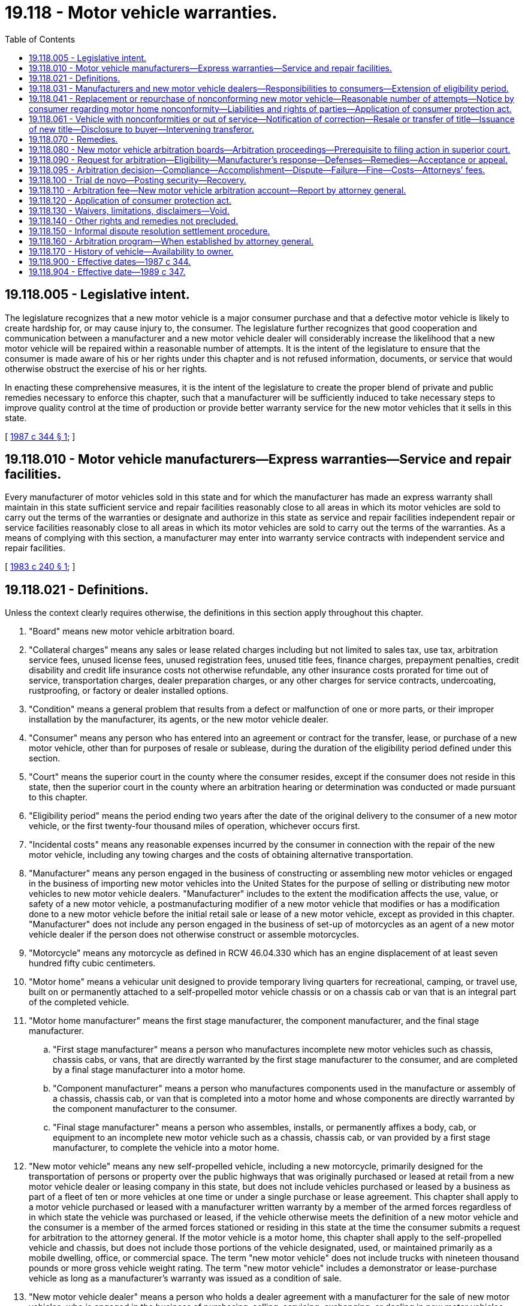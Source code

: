 = 19.118 - Motor vehicle warranties.
:toc:

== 19.118.005 - Legislative intent.
The legislature recognizes that a new motor vehicle is a major consumer purchase and that a defective motor vehicle is likely to create hardship for, or may cause injury to, the consumer. The legislature further recognizes that good cooperation and communication between a manufacturer and a new motor vehicle dealer will considerably increase the likelihood that a new motor vehicle will be repaired within a reasonable number of attempts. It is the intent of the legislature to ensure that the consumer is made aware of his or her rights under this chapter and is not refused information, documents, or service that would otherwise obstruct the exercise of his or her rights.

In enacting these comprehensive measures, it is the intent of the legislature to create the proper blend of private and public remedies necessary to enforce this chapter, such that a manufacturer will be sufficiently induced to take necessary steps to improve quality control at the time of production or provide better warranty service for the new motor vehicles that it sells in this state.

[ http://leg.wa.gov/CodeReviser/documents/sessionlaw/1987c344.pdf?cite=1987%20c%20344%20§%201[1987 c 344 § 1]; ]

== 19.118.010 - Motor vehicle manufacturers—Express warranties—Service and repair facilities.
Every manufacturer of motor vehicles sold in this state and for which the manufacturer has made an express warranty shall maintain in this state sufficient service and repair facilities reasonably close to all areas in which its motor vehicles are sold to carry out the terms of the warranties or designate and authorize in this state as service and repair facilities independent repair or service facilities reasonably close to all areas in which its motor vehicles are sold to carry out the terms of the warranties. As a means of complying with this section, a manufacturer may enter into warranty service contracts with independent service and repair facilities.

[ http://leg.wa.gov/CodeReviser/documents/sessionlaw/1983c240.pdf?cite=1983%20c%20240%20§%201[1983 c 240 § 1]; ]

== 19.118.021 - Definitions.
Unless the context clearly requires otherwise, the definitions in this section apply throughout this chapter.

. "Board" means new motor vehicle arbitration board.

. "Collateral charges" means any sales or lease related charges including but not limited to sales tax, use tax, arbitration service fees, unused license fees, unused registration fees, unused title fees, finance charges, prepayment penalties, credit disability and credit life insurance costs not otherwise refundable, any other insurance costs prorated for time out of service, transportation charges, dealer preparation charges, or any other charges for service contracts, undercoating, rustproofing, or factory or dealer installed options.

. "Condition" means a general problem that results from a defect or malfunction of one or more parts, or their improper installation by the manufacturer, its agents, or the new motor vehicle dealer.

. "Consumer" means any person who has entered into an agreement or contract for the transfer, lease, or purchase of a new motor vehicle, other than for purposes of resale or sublease, during the duration of the eligibility period defined under this section.

. "Court" means the superior court in the county where the consumer resides, except if the consumer does not reside in this state, then the superior court in the county where an arbitration hearing or determination was conducted or made pursuant to this chapter.

. "Eligibility period" means the period ending two years after the date of the original delivery to the consumer of a new motor vehicle, or the first twenty-four thousand miles of operation, whichever occurs first.

. "Incidental costs" means any reasonable expenses incurred by the consumer in connection with the repair of the new motor vehicle, including any towing charges and the costs of obtaining alternative transportation.

. "Manufacturer" means any person engaged in the business of constructing or assembling new motor vehicles or engaged in the business of importing new motor vehicles into the United States for the purpose of selling or distributing new motor vehicles to new motor vehicle dealers. "Manufacturer" includes to the extent the modification affects the use, value, or safety of a new motor vehicle, a postmanufacturing modifier of a new motor vehicle that modifies or has a modification done to a new motor vehicle before the initial retail sale or lease of a new motor vehicle, except as provided in this chapter. "Manufacturer" does not include any person engaged in the business of set-up of motorcycles as an agent of a new motor vehicle dealer if the person does not otherwise construct or assemble motorcycles.

. "Motorcycle" means any motorcycle as defined in RCW 46.04.330 which has an engine displacement of at least seven hundred fifty cubic centimeters.

. "Motor home" means a vehicular unit designed to provide temporary living quarters for recreational, camping, or travel use, built on or permanently attached to a self-propelled motor vehicle chassis or on a chassis cab or van that is an integral part of the completed vehicle.

. "Motor home manufacturer" means the first stage manufacturer, the component manufacturer, and the final stage manufacturer.

.. "First stage manufacturer" means a person who manufactures incomplete new motor vehicles such as chassis, chassis cabs, or vans, that are directly warranted by the first stage manufacturer to the consumer, and are completed by a final stage manufacturer into a motor home.

.. "Component manufacturer" means a person who manufactures components used in the manufacture or assembly of a chassis, chassis cab, or van that is completed into a motor home and whose components are directly warranted by the component manufacturer to the consumer.

.. "Final stage manufacturer" means a person who assembles, installs, or permanently affixes a body, cab, or equipment to an incomplete new motor vehicle such as a chassis, chassis cab, or van provided by a first stage manufacturer, to complete the vehicle into a motor home.

. "New motor vehicle" means any new self-propelled vehicle, including a new motorcycle, primarily designed for the transportation of persons or property over the public highways that was originally purchased or leased at retail from a new motor vehicle dealer or leasing company in this state, but does not include vehicles purchased or leased by a business as part of a fleet of ten or more vehicles at one time or under a single purchase or lease agreement. This chapter shall apply to a motor vehicle purchased or leased with a manufacturer written warranty by a member of the armed forces regardless of in which state the vehicle was purchased or leased, if the vehicle otherwise meets the definition of a new motor vehicle and the consumer is a member of the armed forces stationed or residing in this state at the time the consumer submits a request for arbitration to the attorney general. If the motor vehicle is a motor home, this chapter shall apply to the self-propelled vehicle and chassis, but does not include those portions of the vehicle designated, used, or maintained primarily as a mobile dwelling, office, or commercial space. The term "new motor vehicle" does not include trucks with nineteen thousand pounds or more gross vehicle weight rating. The term "new motor vehicle" includes a demonstrator or lease-purchase vehicle as long as a manufacturer's warranty was issued as a condition of sale.

. "New motor vehicle dealer" means a person who holds a dealer agreement with a manufacturer for the sale of new motor vehicles, who is engaged in the business of purchasing, selling, servicing, exchanging, or dealing in new motor vehicles, and who is licensed or required to be licensed as a vehicle dealer by the state of Washington.

. "Nonconformity" means a defect, serious safety defect, or condition that substantially impairs the use, value, or safety of a new motor vehicle, but does not include a defect or condition that is the result of abuse, neglect, or unauthorized modification or alteration of the new motor vehicle.

. "Purchase price" means the cash price of the new motor vehicle appearing in the sales agreement or contract.

.. "Purchase price" in the instance of a lease means the actual written capitalized cost disclosed to the consumer contained in the lease agreement. If there is no disclosed capitalized cost in the lease agreement the "purchase price" is the manufacturer's suggested retail price including manufacturer installed accessories or items of optional equipment displayed on the manufacturer label, required by 15 U.S.C. Sec. 1232.

.. "Purchase price" in the instance of both a vehicle purchase or lease agreement includes any allowance for a trade-in vehicle but does not include any manufacturer-to-consumer rebate appearing in the agreement or contract that the consumer received or that was applied to reduce the purchase or lease cost.

Where the consumer is a subsequent transferee and the consumer selects repurchase of the motor vehicle, "purchase price" means the consumer's subsequent purchase price. Where the consumer is a subsequent transferee and the consumer selects replacement of the motor vehicle, "purchase price" means the original purchase price.

. "Reasonable offset for use" means the definition provided in RCW 19.118.041(1)(c).

. "Reasonable number of attempts" means the definition provided in RCW 19.118.041.

. "Replacement motor vehicle" means a new motor vehicle that is identical or reasonably equivalent to the motor vehicle to be replaced, as the motor vehicle to be replaced existed at the time of original purchase or lease, including any service contract, undercoating, rustproofing, and factory or dealer installed options.

. "Serious safety defect" means a life-threatening malfunction or nonconformity that impedes the consumer's ability to control or operate the new motor vehicle for ordinary use or reasonable intended purposes or creates a risk of fire or explosion.

. "Subsequent transferee" means a consumer who acquires a motor vehicle, within the eligibility period, as defined in this section, with an applicable manufacturer's written warranty and where the vehicle otherwise met the definition of a new motor vehicle at the time of original retail sale or lease.

. "Substantially impair" means to render the new motor vehicle unreliable, or unsafe for ordinary use, or to diminish the resale value of the new motor vehicle below the average resale value for comparable motor vehicles.

. "Warranty" means any implied warranty, any written warranty of the manufacturer, or any affirmation of fact or promise made by the manufacturer in connection with the sale of a new motor vehicle that becomes part of the basis of the bargain. The term "warranty" pertains to the obligations of the manufacturer in relation to materials, workmanship, a modification by a new motor vehicle dealer installing the new motor vehicle manufacturer's authorized parts or their equivalent for the specific new motor vehicle pursuant to the manufacturer approved specifications, and fitness of a new motor vehicle for ordinary use or reasonably intended purposes throughout the duration of the eligibility period as defined under this section.

[ http://lawfilesext.leg.wa.gov/biennium/2009-10/Pdf/Bills/Session%20Laws/House/1215-S.SL.pdf?cite=2009%20c%20351%20§%201[2009 c 351 § 1]; http://lawfilesext.leg.wa.gov/biennium/2007-08/Pdf/Bills/Session%20Laws/House/2135.SL.pdf?cite=2007%20c%20425%20§%201[2007 c 425 § 1]; http://lawfilesext.leg.wa.gov/biennium/1997-98/Pdf/Bills/Session%20Laws/Senate/6301.SL.pdf?cite=1998%20c%20298%20§%202[1998 c 298 § 2]; http://lawfilesext.leg.wa.gov/biennium/1995-96/Pdf/Bills/Session%20Laws/Senate/5629-S.SL.pdf?cite=1995%20c%20254%20§%201[1995 c 254 § 1]; http://leg.wa.gov/CodeReviser/documents/sessionlaw/1990c239.pdf?cite=1990%20c%20239%20§%201[1990 c 239 § 1]; http://leg.wa.gov/CodeReviser/documents/sessionlaw/1989c347.pdf?cite=1989%20c%20347%20§%201[1989 c 347 § 1]; http://leg.wa.gov/CodeReviser/documents/sessionlaw/1987c344.pdf?cite=1987%20c%20344%20§%202[1987 c 344 § 2]; ]

== 19.118.031 - Manufacturers and new motor vehicle dealers—Responsibilities to consumers—Extension of eligibility period.
. The manufacturer shall publish an owner's manual and provide it to the new motor vehicle dealer or leasing company. The owner's manual shall include a list of the addresses and phone numbers for the manufacturer's customer assistance division, or zone or regional offices. A manufacturer shall provide to the new motor vehicle dealer or leasing company all applicable manufacturer's written warranties. The dealer or leasing company shall transfer to the consumer, at the time of original retail sale or lease, the owner's manual and applicable written warranties as provided by a manufacturer.

. At the time of purchase, the new motor vehicle dealer shall provide the consumer with a written statement that explains the consumer's rights under this chapter. The written statement shall be prepared and supplied by the attorney general and shall contain a toll-free number that the consumer can contact for information regarding the procedures and remedies under this chapter. In the event a consumer requests modification of the new motor vehicle in a manner which may partially or completely void the manufacturer's implied or express warranty, and which becomes part of the basis of the bargain of the initial retail sale or lease of the vehicle, a new motor vehicle dealer shall provide a clear and conspicuous written disclosure, independently signed and dated by the consumer, stating "Your requested modification may void all or part of a manufacturer warranty and a resulting defect or condition may not be subject to remedies afforded by the motor vehicle warranties act, chapter 19.118 RCW." A dealer who obtains a signed written disclosure under circumstances where the warranty may be void is not subject to this chapter as a manufacturer to the extent the modification affects the use, value, or safety of a new motor vehicle. Failure to provide the disclosure specified in this subsection does not constitute a violation of chapter 19.86 RCW.

. For the purposes of this chapter, if a new motor vehicle does not conform to the warranty and the consumer reports the nonconformity during the term of the eligibility period or the period of coverage of the applicable manufacturer's written warranty, whichever is less, to the manufacturer, its agent, or the new motor vehicle dealer who sold the new motor vehicle, the manufacturer, its agent, or the new motor vehicle dealer shall make repairs as are necessary to conform the vehicle to the warranty, regardless of whether such repairs are made after the expiration of the eligibility period. Any corrections or attempted repairs undertaken by a new motor vehicle dealer under this chapter shall be treated as warranty work and billed by the dealer to the manufacturer in the same manner as other work under the manufacturer's written warranty is billed. For purposes of this subsection, the manufacturer's written warranty shall be at least one year after the date of the original delivery to the consumer of the vehicle or the first twelve thousand miles of operation, whichever occurs first.

. Upon request from the consumer, the manufacturer or new motor vehicle dealer shall provide a copy of any report or computer reading compiled by the manufacturer's field or zone representative regarding inspection, diagnosis, or test-drive of the consumer's new motor vehicle, or shall provide a copy of any technical service bulletin issued by the manufacturer regarding the year and model of the consumer's new motor vehicle as it pertains to any material, feature, component, or the performance thereof.

. The new motor vehicle dealer shall provide to the consumer each time the consumer's vehicle is returned from being diagnosed or repaired under the warranty, a fully itemized, legible statement or repair order indicating any diagnosis made, and all work performed on the vehicle including but not limited to, a general description of the problem reported by the consumer or an identification of the defect or condition, parts and labor, the date and the odometer reading when the vehicle was submitted for repair, and the date when the vehicle was made available to the consumer.

. No manufacturer, its agent, or the new motor vehicle dealer may refuse to diagnose or repair any nonconformity covered by the warranty for the purpose of avoiding liability under this chapter.

. For purposes of this chapter, consumers shall have the rights and remedies, including a cause of action, against manufacturers as provided in this chapter.

. The eligibility period and thirty-day out-of-service period, and sixty-day out-of-service period in the case of a motor home, shall be extended by any time that repair services are not available to the consumer as a direct result of a strike, war, invasion, fire, flood, or other natural disaster.

[ http://lawfilesext.leg.wa.gov/biennium/2009-10/Pdf/Bills/Session%20Laws/House/1215-S.SL.pdf?cite=2009%20c%20351%20§%202[2009 c 351 § 2]; http://lawfilesext.leg.wa.gov/biennium/1997-98/Pdf/Bills/Session%20Laws/Senate/6301.SL.pdf?cite=1998%20c%20298%20§%203[1998 c 298 § 3]; http://lawfilesext.leg.wa.gov/biennium/1995-96/Pdf/Bills/Session%20Laws/Senate/5629-S.SL.pdf?cite=1995%20c%20254%20§%202[1995 c 254 § 2]; http://leg.wa.gov/CodeReviser/documents/sessionlaw/1987c344.pdf?cite=1987%20c%20344%20§%203[1987 c 344 § 3]; ]

== 19.118.041 - Replacement or repurchase of nonconforming new motor vehicle—Reasonable number of attempts—Notice by consumer regarding motor home nonconformity—Liabilities and rights of parties—Application of consumer protection act.
. If the manufacturer, its agent, or the new motor vehicle dealer is unable to conform the new motor vehicle to the warranty by repairing or correcting any nonconformity after a reasonable number of attempts, the manufacturer, within forty calendar days of a consumer's written request to the manufacturer's corporate, dispute resolution, zone, or regional office address shall, at the option of the consumer, replace or repurchase the new motor vehicle.

.. The replacement motor vehicle shall be identical or reasonably equivalent to the motor vehicle to be replaced as the motor vehicle to be replaced existed at the time of original purchase or lease, including any service contract, undercoating, rustproofing, and factory or dealer installed options. Where the manufacturer supplies a replacement motor vehicle, the manufacturer shall be responsible for sales tax, license, registration fees, and refund of any incidental costs. Compensation for a reasonable offset for use shall be paid by the consumer to the manufacturer in the event that the consumer accepts a replacement motor vehicle.

.. When repurchasing the new motor vehicle, the manufacturer shall refund to the consumer the purchase price, all collateral charges, and incidental costs, less a reasonable offset for use. When repurchasing the new motor vehicle, in the instance of a lease, the manufacturer shall refund to the consumer all payments made by the consumer under the lease including but not limited to all lease payments, trade-in value or inception payment, security deposit, all collateral charges and incidental costs less a reasonable offset for use. The manufacturer shall make such payment to the lessor and/or lienholder of record as necessary to obtain clear title to the motor vehicle and upon the lessor's and/or lienholder's receipt of that payment and payment by the consumer of any late payment charges, the consumer shall be relieved of any future obligation to the lessor and/or lienholder.

.. The reasonable offset for use shall be computed by multiplying the number of miles that the vehicle traveled directly attributable to use by the consumer during the time between the original purchase, lease, or in-service date and the date beginning the first attempt to diagnose or repair a nonconformity which ultimately results in the repurchase or replacement of the vehicle multiplied times the purchase price, and dividing the product by one hundred twenty thousand, except in the case of a motor home, in which event it shall be divided by ninety thousand or in the case of a motorcycle, it shall be divided by twenty-five thousand. However, the reasonable offset for use calculation total for a motor home is subject to modification by the board by decreasing or increasing the offset total up to a maximum of one-third of the offset total. The board may modify the offset total in those circumstances where the board determines that the wear and tear on those portions of the motor home designated, used, or maintained primarily as a mobile dwelling, office, or commercial space are significantly greater or significantly less than that which could be reasonably expected based on the mileage attributable to the consumer's use of the motor home. Except in the case of a motor home, where a manufacturer repurchases or replaces a vehicle solely due to accumulated days out of service by reason of diagnosis or repair of one or more nonconformities, "the number of miles that the vehicle traveled directly attributable to use by the consumer" shall be limited to the period between the original purchase, lease, or in-service date and the date of the fifteenth cumulative calendar day out of service. Where the consumer is a second or subsequent purchaser, lessee, or transferee of the motor vehicle and the consumer selects repurchase of the motor vehicle, "the number of miles that the vehicle traveled" directly attributable to use by the consumer shall be limited to the period between the date of purchase, lease by, or transfer to the consumer and the date of the consumer's initial attempt to obtain diagnosis or repair of a nonconformity which ultimately results in the repurchase or replacement of the vehicle or which adds to thirty or more cumulative calendar days out of service. Where the consumer is a second or subsequent purchaser, lessee, or transferee of the motor vehicle and the consumer selects replacement of the motor vehicle, "the number of miles that the vehicle traveled" directly attributable to use by the consumer shall be calculated from the date of the original purchase, lease, or in-service date and the first attempt to diagnose or repair a nonconformity which ultimately results in the replacement of the vehicle. Except in the case of a motor home, where the consumer is a second or subsequent purchaser, lessee, or transferee of the motor vehicle and the manufacturer replaces the vehicle solely due to accumulated days out of service by reason of diagnosis or repair of one or more nonconformities, "the number of miles that the vehicle traveled" directly attributable to use by the consumer shall be calculated from the date of the original purchase, lease, or in service date and the date of the fifteenth cumulative calendar day out of service.

.. In the case of a motor vehicle that is a motor home, where a manufacturer repurchases or replaces a motor home from the first purchaser, lessee, or transferee or from the second or subsequent purchaser, lessee, or transferee solely due to accumulated days out of service by reason of diagnosis or repair of one or more nonconformities, "the number of miles that a motor home traveled directly attributable to use by the consumer" shall be limited to the period between the original purchase, lease, or in-service date and the date of the thirtieth cumulative calendar day out-of-service.

. Reasonable number of attempts, except in the case of a new motor vehicle that is a motor home, shall be deemed to have been undertaken by the manufacturer, its agent, or the new motor vehicle dealer to conform the new motor vehicle to the warranty within the eligibility period, if: (a) The same serious safety defect has been subject to diagnosis or repair two or more times, at least one of which is during the period of coverage of the applicable manufacturer's written warranty, and the serious safety defect continues to exist; (b) the same nonconformity has been subject to diagnosis or repair four or more times, at least one of which is during the period of coverage of the applicable manufacturer's written warranty, and the nonconformity continues to exist; (c) the vehicle is out of service by reason of diagnosis or repair of one or more nonconformities for a cumulative total of thirty calendar days, at least fifteen of them during the period of the applicable manufacturer's written warranty; or (d) within a twelve-month period, two or more different serious safety defects, each of which have been subject to diagnosis or repair one or more times, where at least one attempt for each serious safety defect occurs during the period of coverage of the applicable manufacturer's written warranty and within the eligibility period. For purposes of this subsection, the manufacturer's written warranty shall be at least one year after the date of the original delivery to the consumer of the vehicle or the first twelve thousand miles of operation, whichever occurs first. A new motor vehicle is deemed to have been "subject to diagnose or repair" when a consumer presents the new motor vehicle for warranty service at a service and repair facility authorized, designated, or maintained by a manufacturer to provide warranty services or a facility to which the manufacturer or an authorized facility has directed the consumer to obtain warranty service. A new motor vehicle has not been "subject to diagnose or repair" if the consumer refuses to allow the facility to attempt or complete a recommended warranty repair, or demands return of the vehicle to the consumer before an attempt to diagnose or repair can be completed.

. [Empty]
.. In the case of a new motor vehicle that is a motor home, a reasonable number of attempts shall be deemed to have been undertaken by the motor home manufacturers, their respective agents, or their respective new motor vehicle dealers to conform the new motor vehicle to the warranty within the eligibility period, if: (i) The same serious safety defect has been subject to diagnosis or repair one or more times during the period of coverage of the applicable motor home manufacturer's written warranty, plus a final attempt to repair the vehicle as provided for in (b) of this subsection, and the serious safety defect continues to exist; (ii) the same nonconformity has been subject to repair three or more times, at least one of which is during the period of coverage of the applicable motor home manufacturer's written warranty, plus a final attempt to repair the vehicle as provided for in (b) of this subsection, and the nonconformity continues to exist; (iii) the vehicle is out of service by reason of diagnosis or repair of one or more nonconformities, including a safety evaluation, for a cumulative total of sixty calendar days aggregating all motor home manufacturer days out of service, and the motor home manufacturers have had at least one opportunity to coordinate and complete an inspection and any repairs of the vehicle's nonconformities after receipt of notification from the consumer as provided for in (c) of this subsection; or (iv) within a twelve-month period, two or more different serious safety defects covered by the same manufacturer warranty have been each subject to diagnosis or repair one or more times, where at least one attempt for each serious safety defect occurs during the period of coverage of the applicable manufacturer's written warranty and within the eligibility period. Notice of manifestation of one or more serious safety defects to a manufacturer must be provided in writing by the consumer to the motor home manufacturer whose warranty covers the defect or all manufacturers of the motor home. The consumer shall send notices to the manufacturers in writing at their respective corporate, zone, or regional office addresses to allow the motor home manufacturers, their respective agents, or their respective new motor vehicle dealers an opportunity to coordinate and complete a comprehensive safety evaluation of the motor home. Notice of the manifestation of one or more serious safety defects should be made by the consumer as a unique notice to the manufacturers. The notice may be met by any written notification under this subsection of the need to repair a defect or condition identified by the consumer as relating to the safety of the motor home with or without a consumer's specific reference to whether the defect is a serious safety defect. Any notice of the manifestation of one or more serious safety defects shall be considered by a manufacturer as a consumer's request for a safety evaluation of the motor home. If the manufacturer, at its option, performs a safety evaluation, the manufacturers must provide a written report to the consumer of the evaluation of the motor home's safety in a timely manner. For purposes of this subsection, each motor home manufacturer's written warranty must be at least one year after the date of the original delivery to the consumer of the vehicle or the first twelve thousand miles of operation, whichever occurs first.

.. In the case of a new motor vehicle that is a motor home, after one attempt has been made to repair a serious safety defect, or after three attempts have been made to repair the same nonconformity, the consumer shall give written notification of the need to repair the nonconformity to each of the motor home manufacturers at their respective corporate, zone, or regional office addresses to allow the motor home manufacturers to coordinate and complete a final attempt to cure the nonconformity. The motor home manufacturers each have fifteen days, commencing upon receipt of a notification under this subsection (3)(b), to respond and inform the consumer of the location of the facility where the vehicle will be repaired or evaluated. If the vehicle is unsafe to drive due to a serious safety defect, or to the extent the repair facility is more than one hundred miles from the motor home location, the motor home manufacturers are responsible for the cost of transporting the vehicle to and from the repair facility. The motor home manufacturers have a cumulative total of thirty days, commencing upon delivery of the vehicle to the designated repair facility by the consumer, to conform the vehicle to the applicable motor home manufacturer's written warranty. This time period may be extended if the consumer agrees in writing. If a motor home manufacturer fails to respond to the consumer or perform the repairs within the time period prescribed, that motor home manufacturer is not entitled to a final attempt to cure the nonconformity.

.. In the case of a new motor vehicle that is a motor home, if the vehicle is out of service by reason of diagnosis or repair of one or more nonconformities, including any safety evaluation, by the motor home manufacturers, their respective agents, or their respective new motor vehicle dealers for a cumulative total of thirty or more days aggregating all motor home manufacturer days out of service, the consumer shall so notify each motor home manufacturer in writing at their respective corporate, zone, or regional office addresses to allow the motor home manufacturers, their respective agents, or their respective new motor vehicle dealers an opportunity to coordinate and complete an inspection and any repairs of the vehicle's nonconformities. The motor home manufacturers have fifteen days, commencing upon receipt of the notification, to respond and inform the consumer of the location of the facility where the vehicle will be repaired or evaluated. If the vehicle is unsafe to drive due to a serious safety defect, or to the extent the repair facility is more than one hundred miles from the motor home location, the motor home manufacturers are responsible for the cost of transporting the vehicle to and from the repair facility. Once the buyer delivers the vehicle to the designated repair facility, the inspection and repairs must be completed by the motor home manufacturers either (i) within ten days or (ii) before the vehicle is out of service by reason of diagnosis or repair of one or more nonconformities for sixty days, whichever time period is longer. This time period may be extended if the consumer agrees in writing. If a motor home manufacturer fails to respond to the consumer or perform the repairs within the time period prescribed, that motor home manufacturer is not entitled to at least one opportunity to inspect and repair the vehicle's nonconformities after receipt of notification from the buyer as provided for in this subsection (3)(c).

. No new motor vehicle dealer may be held liable by the manufacturer for any collateral charges, incidental costs, purchase price refunds, or vehicle replacements. Manufacturers shall not have a cause of action against dealers under this chapter. A violation of any responsibilities expressly imposed upon dealers under this chapter is a per se violation of chapter 19.86 RCW. Except in the limited circumstances of a dealer becoming a manufacturer due to a postmanufacturing modification of a new motor vehicle as defined in RCW 19.118.021(8), consumers shall not have a cause of action against dealers under this chapter. Consumers may pursue rights and remedies against dealers under any other law, including chapters 46.70 and 46.71 RCW. Manufacturers and consumers may not make dealers parties to arbitration board proceedings under this chapter.

[ http://lawfilesext.leg.wa.gov/biennium/2009-10/Pdf/Bills/Session%20Laws/House/1215-S.SL.pdf?cite=2009%20c%20351%20§%203[2009 c 351 § 3]; http://lawfilesext.leg.wa.gov/biennium/2007-08/Pdf/Bills/Session%20Laws/Senate/5050-S.SL.pdf?cite=2007%20c%20426%20§%201[2007 c 426 § 1]; http://lawfilesext.leg.wa.gov/biennium/1997-98/Pdf/Bills/Session%20Laws/Senate/6301.SL.pdf?cite=1998%20c%20298%20§%204[1998 c 298 § 4]; http://lawfilesext.leg.wa.gov/biennium/1995-96/Pdf/Bills/Session%20Laws/Senate/5629-S.SL.pdf?cite=1995%20c%20254%20§%203[1995 c 254 § 3]; http://leg.wa.gov/CodeReviser/documents/sessionlaw/1989c347.pdf?cite=1989%20c%20347%20§%202[1989 c 347 § 2]; http://leg.wa.gov/CodeReviser/documents/sessionlaw/1987c344.pdf?cite=1987%20c%20344%20§%204[1987 c 344 § 4]; ]

== 19.118.061 - Vehicle with nonconformities or out of service—Notification of correction—Resale or transfer of title—Issuance of new title—Disclosure to buyer—Intervening transferor.
. A manufacturer is prohibited from reselling any motor vehicle determined or adjudicated as having a serious safety defect unless the serious safety defect has been corrected and the manufacturer warrants upon the first subsequent resale that the defect has been corrected.

. Before any sale or transfer of a motor vehicle that has been replaced or repurchased by the manufacturer after a determination, adjudication, or settlement of a claim under this chapter, the manufacturer must:

.. Notify the attorney general upon receipt of the motor vehicle;

.. Submit a title application to the department of licensing in this state for title to the motor vehicle in the name of the manufacturer within sixty days; and

.. Notify the attorney general and the department of licensing if the nonconformity in the motor vehicle is corrected.

. Before the first subsequent resale, either at wholesale or retail, or transfer of title of a motor vehicle previously returned after a final determination, adjudication, or settlement under this chapter or under a similar statute of any other state, the manufacturer, its agent, or a motor vehicle dealer, as defined in *RCW 46.70.011(4), who has actual knowledge of said final determination, adjudication, or settlement must:

.. Obtain from the attorney general and attach to the motor vehicle a resale window display disclosure notice. Only the retail purchaser may remove the resale window display disclosure notice after execution of the resale disclosure form required under this subsection; and

.. Obtain from the attorney general, execute, and deliver to the buyer before sale or other transfer of title a resale disclosure form setting forth information identifying the nonconformity and a title brand.

. [Empty]
.. When a manufacturer reacquires a vehicle under this chapter, the department of licensing must issue a new title with a title brand indicating the motor vehicle was returned under this chapter and information that the nonconformity has not been corrected.

.. Upon receipt of the manufacturer's notification under subsection (2) of this section that the nonconformity has been corrected and the manufacturer's application for title in the name of the manufacturer under this section, the department of licensing must issue a new title with a title brand indicating the motor vehicle was returned under this chapter and information that the nonconformity has been corrected. Upon the first subsequent resale, either at wholesale or retail, or transfer of title of a motor vehicle, as provided under this section, the manufacturer shall warrant upon the resale that the nonconformity has been corrected.

.. When the department of licensing receives a title application that complies with the department's requirements and procedures for a motor vehicle previously titled in another state and that has a title brand or other documentation indicating the motor vehicle was reacquired by a manufacturer under a similar law, the department of licensing must issue a new title with a title brand indicating the motor vehicle was returned under a similar law of another state.

. After a manufacturer's receipt of a motor vehicle under this chapter and prior to a motor vehicle's first subsequent retail transfer by resale or lease, any intervening transferor of a motor vehicle subject to the requirements of this section who has received the resale disclosure form and resale window display disclosure notice provided by the attorney general under this section must deliver the resale disclosure form and resale window display disclosure notice with the motor vehicle to the next transferor, purchaser, or lessee to ensure proper and timely notice and disclosure. Any intervening transferor who fails to comply with this subsection must, at the option of the subsequent transferor or first subsequent retail purchaser or lessee: (a) Indemnify any subsequent transferor or first subsequent retail purchaser for all damages caused by such violation; or (b) repurchase the motor vehicle at the full purchase price including all fees, taxes, and costs incurred for goods and services which were included in the subsequent transaction.

[ http://lawfilesext.leg.wa.gov/biennium/2009-10/Pdf/Bills/Session%20Laws/House/2429-S.SL.pdf?cite=2010%20c%2031%20§%201[2010 c 31 § 1]; http://lawfilesext.leg.wa.gov/biennium/2009-10/Pdf/Bills/Session%20Laws/House/1215-S.SL.pdf?cite=2009%20c%20351%20§%204[2009 c 351 § 4]; http://lawfilesext.leg.wa.gov/biennium/1997-98/Pdf/Bills/Session%20Laws/Senate/6301.SL.pdf?cite=1998%20c%20298%20§%205[1998 c 298 § 5]; http://lawfilesext.leg.wa.gov/biennium/1995-96/Pdf/Bills/Session%20Laws/Senate/5629-S.SL.pdf?cite=1995%20c%20254%20§%204[1995 c 254 § 4]; http://leg.wa.gov/CodeReviser/documents/sessionlaw/1989c347.pdf?cite=1989%20c%20347%20§%203[1989 c 347 § 3]; http://leg.wa.gov/CodeReviser/documents/sessionlaw/1987c344.pdf?cite=1987%20c%20344%20§%205[1987 c 344 § 5]; ]

== 19.118.070 - Remedies.
The remedies provided under this chapter are cumulative and are in addition to any other remedies provided by law.

[ http://leg.wa.gov/CodeReviser/documents/sessionlaw/1983c240.pdf?cite=1983%20c%20240%20§%207[1983 c 240 § 7]; ]

== 19.118.080 - New motor vehicle arbitration boards—Arbitration proceedings—Prerequisite to filing action in superior court.
. Except as provided in RCW 19.118.160, the attorney general shall contract with one or more entities to conduct arbitration proceedings in order to settle disputes between consumers and manufacturers as provided in this chapter, and each entity shall constitute a new motor vehicle arbitration board for purposes of this chapter. The entities shall not be affiliated with any manufacturer or new motor vehicle dealer and shall have available the services of persons with automotive technical expertise to assist in resolving disputes under this chapter. No entity or its officers or employees conducting board proceedings and no arbitrator presiding at such proceedings shall be directly involved in the manufacture, distribution, sale, or warranty service of any motor vehicle. Payment to the entities for the arbitration services shall be made from the new motor vehicle arbitration account.

. The attorney general shall adopt rules for the uniform conduct of the arbitrations by the boards whether conducted by an entity or by the attorney general pursuant to RCW 19.118.160, which rules shall include but not be limited to the following procedures:

.. At all arbitration proceedings, the parties are entitled to present oral and written testimony, to present witnesses and evidence relevant to the dispute, to cross-examine witnesses, and to be represented by counsel.

.. A dealer, manufacturer, or other persons shall produce records and documents requested by a party which are reasonably related to the dispute. If a dealer, manufacturer, or other person refuses to comply with such a request, a party may present a request for the attorney general to issue a subpoena.

The subpoena shall be issued only for the production of records and documents which the attorney general has determined are reasonably related to the dispute, including but not limited to documents described in RCW 19.118.031 (4) or (5).

If a party fails to comply with the subpoena, the arbitrator may at the outset of the arbitration hearing impose any of the following sanctions: (i) Find that the matters which were the subject of the subpoena, or any other designated facts, shall be taken to be established for purposes of the hearing in accordance with the claim of the party which requested the subpoena; (ii) refuse to allow the disobedient party to support or oppose the designated claims or defenses, or prohibit that party from introducing designated matters into evidence; (iii) strike claims or defenses, or parts thereof; or (iv) render a decision by default against the disobedient party.

If a nonparty fails to comply with a subpoena and upon an arbitrator finding that without such compliance there is insufficient evidence to render a decision in the dispute, the attorney general may enforce such subpoena in superior court and the arbitrator shall continue the arbitration hearing until such time as the nonparty complies with the subpoena or the subpoena is quashed.

.. A party may obtain written affidavits from employees and agents of a dealer, a manufacturer or other party, or from other potential witnesses, and may submit such affidavits for consideration by the board.

.. Records of the board proceedings shall be open to the public. The hearings shall be open to the public to the extent practicable.

.. A single arbitrator may be designated to preside at such proceedings.

. A consumer shall exhaust the new motor vehicle arbitration board remedy or informal dispute resolution settlement procedure under RCW 19.118.150 before filing any superior court action.

. The attorney general shall maintain records of each dispute submitted to the new motor vehicle arbitration board, including an index of new motor vehicles by year, make, and model.

. The attorney general shall compile aggregate annual statistics for all disputes submitted to, and decided by, the new motor vehicle arbitration board, as well as annual statistics for each manufacturer that include, but shall not be limited to, the number and percent of: (a) Replacement motor vehicle requests; (b) purchase price refund requests; (c) replacement motor vehicles obtained in prehearing settlements; (d) purchase price refunds obtained in prehearing settlements; (e) replacement motor vehicles awarded in arbitration; (f) purchase price refunds awarded in arbitration; (g) board decisions neither complied with during the forty calendar day period nor petitioned for appeal within the thirty calendar day period; (h) board decisions appealed categorized by consumer or manufacturer; (i) the nature of the court decisions and who the prevailing party was; (j) appeals that were held by the court to be brought without good cause; and (k) appeals that were held by the court to be brought solely for the purpose of harassment. The statistical compilations shall be public information.

. The attorney general shall adopt rules to implement this chapter. Such rules shall include uniform standards by which the boards shall make determinations under this chapter, including but not limited to rules which provide:

.. A board shall find that a nonconformity exists if it determines that the consumer's new motor vehicle has a defect, serious safety defect, or condition that substantially impairs the use, value, or safety of the vehicle.

.. A board shall find that a reasonable number of attempts to repair a nonconformity have been undertaken if the history of attempts to diagnose or repair defects or conditions in the new motor vehicle meets or exceeds those identified in RCW 19.118.041.

.. A board shall find that a manufacturer has failed to comply with RCW 19.118.041 if it finds that the manufacturer, its agent, or the new motor vehicle dealer has failed to correct a nonconformity after a reasonable number of attempts and the manufacturer has failed, within forty days of the consumer's written request, to repurchase the vehicle or replace the vehicle with a vehicle identical or reasonably equivalent to the vehicle being replaced.

. The attorney general shall provide consumers with information regarding the procedures and remedies under this chapter.

[ http://lawfilesext.leg.wa.gov/biennium/2009-10/Pdf/Bills/Session%20Laws/House/1215-S.SL.pdf?cite=2009%20c%20351%20§%205[2009 c 351 § 5]; http://lawfilesext.leg.wa.gov/biennium/1997-98/Pdf/Bills/Session%20Laws/Senate/6219.SL.pdf?cite=1998%20c%20245%20§%207[1998 c 245 § 7]; http://lawfilesext.leg.wa.gov/biennium/1995-96/Pdf/Bills/Session%20Laws/Senate/5629-S.SL.pdf?cite=1995%20c%20254%20§%205[1995 c 254 § 5]; http://leg.wa.gov/CodeReviser/documents/sessionlaw/1989c347.pdf?cite=1989%20c%20347%20§%204[1989 c 347 § 4]; http://leg.wa.gov/CodeReviser/documents/sessionlaw/1987c344.pdf?cite=1987%20c%20344%20§%206[1987 c 344 § 6]; ]

== 19.118.090 - Request for arbitration—Eligibility—Manufacturer's response—Defenses—Remedies—Acceptance or appeal.
. A consumer may request arbitration under this chapter by submitting the request to the attorney general. Within ten days after receipt of an arbitration request, the attorney general shall make a reasonable determination of the cause of the request for arbitration and provide necessary information to the consumer regarding the consumer's rights and remedies under this chapter. The attorney general shall accept a request for arbitration, except where it clearly appears from the materials submitted by the consumer that the dispute is not eligible because it is lacking a statement of a claim, incomplete, untimely, frivolous, fraudulent, filed in bad faith, res judicata, or beyond the authority established in this chapter. A dispute found to be ineligible for arbitration because it lacks a statement of a claim or is incomplete may be reconsidered by the attorney general upon the submission of other information or documents regarding the dispute.

. After a dispute is accepted, the attorney general shall assign the dispute to the board. From the date the consumer's request for arbitration is assigned by the attorney general, the board shall have forty-five calendar days to have an arbitrator hear the dispute and sixty days for the board to submit a decision to the attorney general. If the board determines that additional information is necessary to make a fair and reasoned decision, the arbitrator may continue the arbitration proceeding on a subsequent date within ten calendar days of the initial hearing. The board may require a party to submit additional information or request that the attorney general issue a subpoena to a nonparty for documents and records for a continued hearing.

. Manufacturers shall submit to arbitration if such arbitration is requested by the consumer within thirty months from the date of the original delivery of the new motor vehicle to a consumer at retail and if the consumer's dispute is accepted for arbitration by the attorney general. In the case of a motor home, the thirty-month period will be extended by the amount of time it takes the motor home manufacturers to complete the final repair attempt at the designated repair facility as provided for in RCW 19.118.041(3)(b).

. The manufacturer shall complete a written manufacturer response to the consumer's request for arbitration. The manufacturer shall provide a response to the consumer and the attorney general within ten calendar days from the date of the manufacturer's receipt of notice of the attorney general's assignment of a dispute for arbitration. The manufacturer response shall include all issues and affirmative defenses related to the nonconformities identified in the consumer's request for arbitration that the manufacturer intends to raise at the arbitration hearing.

. It is an affirmative defense to any claim under this chapter that: (a) The alleged nonconformity does not substantially impair the use, value, or safety of the new motor vehicle; or (b) the alleged nonconformity is the result of abuse, neglect, or unauthorized modifications or alterations of the new motor vehicle.

. The arbitration decision must contain a written finding of whether the new motor vehicle should be repurchased or replaced pursuant to the standards set forth under this chapter.

.. The board shall award the remedies under this chapter if a finding is made pursuant to RCW 19.118.041 that one or more nonconformities have been subject to a reasonable number of attempts.

.. If the board awards remedies under this chapter after a finding is made pursuant to RCW 19.118.041 that one or more nonconformities have been subject to a reasonable number of attempts, the board shall award reasonable costs and attorneys' fees incurred by the consumer where the manufacturer has been directly represented by counsel: (i) In dealings with the consumer in response to a request to repurchase or replace under RCW 19.118.041; (ii) in settlement negotiations; (iii) in preparation of the manufacturer's statement; or (iv) at an arbitration hearing or other arbitration proceeding. In the case of an arbitration involving a motor home, the board may allocate liability among the motor home manufacturers.

.. The decision of the board shall be submitted to the attorney general who shall deliver it by certified mail, electronic mail confirmed by an electronic notice of delivery status or similar confirmation, or personal service to the consumer and the manufacturer.

. The consumer may accept or reject the arbitration board decision. Upon acceptance by the consumer, the arbitration board decision shall become final. The consumer shall send written notification of acceptance or rejection to the attorney general within sixty days of receiving the decision and the attorney general shall immediately deliver a copy of the consumer's acceptance to the manufacturer by certified mail, return receipt requested, electronic mail confirmed by an electronic notice of delivery status or similar confirmation, or by personal service. Failure of the consumer to respond to the attorney general within sixty calendar days of receiving the decision shall be considered a rejection of the decision by the consumer.

. Where a consumer rejects an arbitration decision, the consumer may appeal to superior court pursuant to RCW 19.118.100. The consumer shall have one hundred twenty calendar days from the date of rejection to file a petition of appeal in superior court. At the time the petition of appeal is filed, the consumer shall deliver, by certified mail or personal service, a conformed copy of such petition to the attorney general.

. Upon receipt of the consumer's acceptance, the manufacturer shall have forty calendar days to comply with the arbitration board decision or thirty calendar days to file a petition of appeal in superior court. At the time the petition of appeal is filed, the manufacturer shall deliver, by certified mail or personal service, a conformed copy of such petition to the attorney general. If the attorney general receives no notice of petition of appeal after forty calendar days, the attorney general shall contact the consumer to verify compliance.

[ http://lawfilesext.leg.wa.gov/biennium/2009-10/Pdf/Bills/Session%20Laws/House/1215-S.SL.pdf?cite=2009%20c%20351%20§%206[2009 c 351 § 6]; http://lawfilesext.leg.wa.gov/biennium/1997-98/Pdf/Bills/Session%20Laws/Senate/6301.SL.pdf?cite=1998%20c%20298%20§%206[1998 c 298 § 6]; http://lawfilesext.leg.wa.gov/biennium/1995-96/Pdf/Bills/Session%20Laws/Senate/5629-S.SL.pdf?cite=1995%20c%20254%20§%206[1995 c 254 § 6]; http://leg.wa.gov/CodeReviser/documents/sessionlaw/1989c347.pdf?cite=1989%20c%20347%20§%205[1989 c 347 § 5]; http://leg.wa.gov/CodeReviser/documents/sessionlaw/1987c344.pdf?cite=1987%20c%20344%20§%207[1987 c 344 § 7]; ]

== 19.118.095 - Arbitration decision—Compliance—Accomplishment—Dispute—Failure—Fine—Costs—Attorneys' fees.
. Compliance with an arbitration board decision under this chapter must be accomplished at a time, place, and in a manner to be determined by the mutual agreement of the consumer and manufacturer.

.. The consumer shall make the motor vehicle available to the manufacturer free of damage other than that related to any nonconformity, defect, or condition to which a warranty applied, or that can reasonably be expected in the use of the vehicle for ordinary or reasonably intended purposes and in consideration of the miles traveled by the vehicle. Any insurance claims or settlement proceeds for repair of damage to the vehicle due to fire, theft, vandalism, or collision must be assigned to the manufacturer or, at the consumer's option, the repair must be completed before return of the vehicle to the manufacturer.

The consumer may not remove any equipment or option that was included in the original purchase or lease of the vehicle or that is otherwise included in the repurchase or replacement award. In removing any equipment not included in the original purchase or lease, the consumer shall exercise reasonable care to avoid further damage to the vehicle but is not required to return the vehicle to original condition.

.. At the time of compliance with an arbitration board decision that awards repurchase, the manufacturer shall make full payment to the consumers and either the lessor or lienholder, or both, or provide verification to the consumer of prior payment to either the lessor or lienholder, or both.

At the time of compliance with an arbitration board decision that awards replacement, the manufacturer shall provide the replacement vehicle together with any refund of incidental costs.

.. At any time before compliance a party may request the attorney general to resolve disputes regarding compliance with the arbitration board decision including but not limited to time and place for compliance, condition of the vehicle to be returned, clarification or recalculation of refund amounts under the award, or a determination if an offered vehicle is reasonably equivalent to the vehicle being replaced. The attorney general may resolve the dispute or refer compliance-related disputes to the board pursuant to RCW 19.118.160 for a compliance dispute hearing and decision. In resolving compliance disputes the attorney general or board may not review, alter, or otherwise change the findings of a decision or extend the time for compliance beyond the time necessary to resolve the dispute.

.. Failure of the consumer to make the vehicle available within sixty calendar days in response to a manufacturer's unconditional tender of compliance is considered a rejection of the arbitration decision by the consumer, except as provided in (c) of this subsection or subsection (2) of this section.

. If, at the end of the forty calendar day period, neither compliance with nor a petition to appeal the board's decision has occurred, the attorney general may impose a fine of up to one thousand dollars per day until compliance occurs or a maximum penalty of one hundred thousand dollars accrues unless the manufacturer can provide clear and convincing evidence that any delay or failure was beyond its control or was acceptable to the consumer as evidenced by a written statement signed by the consumer. If the manufacturer fails to provide the evidence or fails to pay the fine, the attorney general may initiate proceedings against the manufacturer for failure to pay any fine that accrues until compliance with the board's decision occurs or the maximum penalty of one hundred thousand dollars results. If the attorney general prevails in an enforcement action regarding any fine imposed under this subsection, the attorney general is entitled to reasonable costs and attorneys' fees. Fines and recovered costs and fees shall be returned to the new motor vehicle arbitration account.

[ http://lawfilesext.leg.wa.gov/biennium/2009-10/Pdf/Bills/Session%20Laws/House/1215-S.SL.pdf?cite=2009%20c%20351%20§%207[2009 c 351 § 7]; http://lawfilesext.leg.wa.gov/biennium/1995-96/Pdf/Bills/Session%20Laws/Senate/5629-S.SL.pdf?cite=1995%20c%20254%20§%208[1995 c 254 § 8]; ]

== 19.118.100 - Trial de novo—Posting security—Recovery.
. The consumer or the manufacturer may request a trial de novo of the arbitration decision, including a rejection, in superior court.

. If the manufacturer appeals, the court may require the manufacturer to post security for the consumer's financial loss due to the passage of time for review.

. If the consumer prevails, recovery shall include the monetary value of the award, attorneys' fees and costs incurred in the superior court action, and, if the board awarded the consumer replacement or repurchase of the vehicle and the manufacturer did not comply, continuing damages in the amount of twenty-five dollars per day for all days beyond the forty calendar day period following the manufacturer's receipt of the consumer's acceptance of the board's decision in which the manufacturer did not provide the consumer with the free use of a comparable loaner replacement motor vehicle. If it is determined by the court that the party that appealed acted without good cause in bringing the appeal or brought the appeal solely for the purpose of harassment, the court may triple, but at least shall double, the amount of the total award.

[ http://leg.wa.gov/CodeReviser/documents/sessionlaw/1989c347.pdf?cite=1989%20c%20347%20§%206[1989 c 347 § 6]; http://leg.wa.gov/CodeReviser/documents/sessionlaw/1987c344.pdf?cite=1987%20c%20344%20§%208[1987 c 344 § 8]; ]

== 19.118.110 - Arbitration fee—New motor vehicle arbitration account—Report by attorney general.
If the new motor vehicle will be registered in the state of Washington, a three-dollar arbitration fee shall be collected by either the new motor vehicle dealer or vehicle lessor from the consumer upon execution of a retail sale or lease agreement. The fee shall be forwarded to the department of licensing at the time of title application for deposit in the new motor vehicle arbitration account hereby created in the state treasury. Moneys in the account shall be used for the purposes of this chapter, subject to appropriation. During the 1995-97 fiscal biennium, the legislature may transfer moneys from the account to the extent that the moneys are not necessary for the purposes of this chapter.

At the end of each fiscal year, the attorney general shall prepare a report listing the annual revenue generated and the expenses incurred in implementing and operating the arbitration program under this chapter.

During the 2017-2019 fiscal biennium, the legislature may direct the state treasurer to make transfers of moneys in the new motor vehicle arbitration account to the state general fund.

[ http://lawfilesext.leg.wa.gov/biennium/2017-18/Pdf/Bills/Session%20Laws/Senate/5883-S.SL.pdf?cite=2017%203rd%20sp.s.%20c%201%20§%20951[2017 3rd sp.s. c 1 § 951]; http://lawfilesext.leg.wa.gov/biennium/2007-08/Pdf/Bills/Session%20Laws/House/2902-S.SL.pdf?cite=2008%20c%2093%20§%201[2008 c 93 § 1]; http://lawfilesext.leg.wa.gov/biennium/1995-96/Pdf/Bills/Session%20Laws/House/1410-S.SL.pdf?cite=1995%202nd%20sp.s.%20c%2018%20§%20910[1995 2nd sp.s. c 18 § 910]; http://lawfilesext.leg.wa.gov/biennium/1995-96/Pdf/Bills/Session%20Laws/Senate/5629-S.SL.pdf?cite=1995%20c%20254%20§%207[1995 c 254 § 7]; http://leg.wa.gov/CodeReviser/documents/sessionlaw/1989c347.pdf?cite=1989%20c%20347%20§%207[1989 c 347 § 7]; http://leg.wa.gov/CodeReviser/documents/sessionlaw/1987c344.pdf?cite=1987%20c%20344%20§%209[1987 c 344 § 9]; ]

== 19.118.120 - Application of consumer protection act.
The legislature finds that the practices covered by this chapter are matters vitally affecting the public interest for the purpose of applying the consumer protection act, chapter 19.86 RCW. A violation of this chapter is not reasonable in relation to the development and preservation of business and is an unfair or deceptive act in trade or commerce and an unfair method of competition for the purpose of applying the consumer protection act, chapter 19.86 RCW.

[ http://lawfilesext.leg.wa.gov/biennium/2009-10/Pdf/Bills/Session%20Laws/House/1215-S.SL.pdf?cite=2009%20c%20351%20§%208[2009 c 351 § 8]; http://leg.wa.gov/CodeReviser/documents/sessionlaw/1987c344.pdf?cite=1987%20c%20344%20§%2010[1987 c 344 § 10]; ]

== 19.118.130 - Waivers, limitations, disclaimers—Void.
Any agreement entered into by a consumer for the purchase of a new motor vehicle that waives, limits, or disclaims the rights set forth in RCW 19.118.021 through 19.118.140 shall be void as contrary to public policy. Said rights shall extend to a subsequent transferee of such new motor vehicle.

[ http://leg.wa.gov/CodeReviser/documents/sessionlaw/1987c344.pdf?cite=1987%20c%20344%20§%2011[1987 c 344 § 11]; ]

== 19.118.140 - Other rights and remedies not precluded.
Nothing in this chapter limits the consumer from pursuing other rights or remedies under any other law.

[ http://leg.wa.gov/CodeReviser/documents/sessionlaw/1987c344.pdf?cite=1987%20c%20344%20§%2012[1987 c 344 § 12]; ]

== 19.118.150 - Informal dispute resolution settlement procedure.
If a manufacturer has established an informal dispute resolution settlement procedure which substantially complies with the applicable provision of Title 16, Code of Federal Regulations Part 703, as from time to time amended, a consumer may choose to first submit a dispute under this chapter to the informal dispute resolution settlement procedure.

[ http://leg.wa.gov/CodeReviser/documents/sessionlaw/1989c347.pdf?cite=1989%20c%20347%20§%208[1989 c 347 § 8]; http://leg.wa.gov/CodeReviser/documents/sessionlaw/1987c344.pdf?cite=1987%20c%20344%20§%2014[1987 c 344 § 14]; ]

== 19.118.160 - Arbitration program—When established by attorney general.
If the attorney general is unable to contract with one or more entities to conduct arbitrations, the attorney general shall establish an arbitration program and conduct arbitrations under the procedures and standards established in this chapter.

[ http://lawfilesext.leg.wa.gov/biennium/2009-10/Pdf/Bills/Session%20Laws/House/1215-S.SL.pdf?cite=2009%20c%20351%20§%209[2009 c 351 § 9]; http://leg.wa.gov/CodeReviser/documents/sessionlaw/1989c347.pdf?cite=1989%20c%20347%20§%209[1989 c 347 § 9]; http://leg.wa.gov/CodeReviser/documents/sessionlaw/1987c344.pdf?cite=1987%20c%20344%20§%2015[1987 c 344 § 15]; ]

== 19.118.170 - History of vehicle—Availability to owner.
Notwithstanding RCW 46.12.635, the department of licensing shall make available to the registered owner all title history information regarding the vehicle upon request of the registered owner and receipt of a statement that he or she is investigating or pursuing rights under this chapter.

[ http://lawfilesext.leg.wa.gov/biennium/2011-12/Pdf/Bills/Session%20Laws/Senate/5061.SL.pdf?cite=2011%20c%20171%20§%206[2011 c 171 § 6]; http://lawfilesext.leg.wa.gov/biennium/1995-96/Pdf/Bills/Session%20Laws/Senate/5629-S.SL.pdf?cite=1995%20c%20254%20§%209[1995 c 254 § 9]; ]

== 19.118.900 - Effective dates—1987 c 344.
. Section 9 of this act is necessary for the immediate preservation of the public peace, health, and safety, the support of the state government and its existing public institutions, and shall take effect June 1, 1987.

. Sections 2 through 8, 10 through 12, and 14 through 16 of this act shall take effect January 1, 1988, except that the attorney general may take such actions as are necessary to ensure the new motor vehicle arbitration boards are established and operational.

[ http://leg.wa.gov/CodeReviser/documents/sessionlaw/1987c344.pdf?cite=1987%20c%20344%20§%2022[1987 c 344 § 22]; ]

== 19.118.904 - Effective date—1989 c 347.
This act is necessary for the immediate preservation of the public peace, health, or safety, or support of the state government and its existing public institutions, and shall take effect June 1, 1989.

[ http://leg.wa.gov/CodeReviser/documents/sessionlaw/1989c347.pdf?cite=1989%20c%20347%20§%2011[1989 c 347 § 11]; ]

